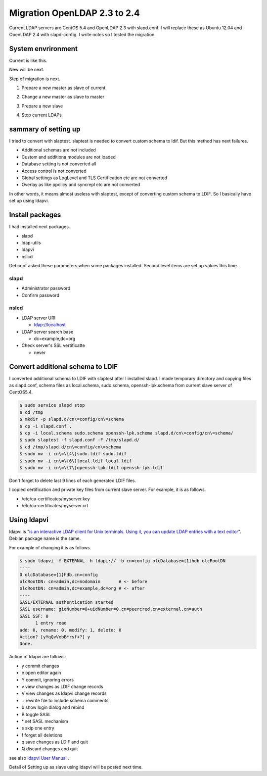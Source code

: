 Migration OpenLDAP 2.3 to 2.4
=============================

Current LDAP servers are CentOS 5.4 and OpenLDAP 2.3 with slapd.conf. I will replace these as Ubuntu 12.04 and OpenLDAP 2.4 with slapd-config. I write notes so I tested the migration.

System envrironment
-------------------

Current is like this.

.. blockdiag::

   blockdiag {
   master_c [label = "master \n\nOpenLDAP 2.3 \nslapd.conf \nCentOS 5.4", width = 180, height = 80];
   slave_c [label = "slave \n\nOpenLDAP 2.3 \nslapd.conf \nCentOS 5.4", width = 180, height = 80];
   master_c -> slave_c;
   }

New will be next.

.. blockdiag::

   blockdiag {
   master_u [label = "master \n\nOpenLDAP 2.4 \nslapd-config \nUbuntu 12.04", width = 180, height = 80];	   
   slave_u [label = "slave \n\nOpenLDAP 2.4 \nslapd-config \nUbuntu 12.04", width = 180, height = 80];
   master_u -> slave_u;
   }

Step of migration is next.

1. Prepare a new master as slave of current

.. blockdiag::

   blockdiag {
   masterc [label = "master \n\nOpenLDAP 2.3 \nslapd.conf \nCentOS 5.4", width = 180, height = 80];
   slavec [label = "slave \n\nOpenLDAP 2.3 \nslapd.conf \nCentOS 5.4", width = 180, height = 80];
   slaveu [label = "slave \n\nOpenLDAP 2.4 \nslapd-config \nUbuntu 12.04", width = 180, height = 80];
   masterc -> slavec;
   masterc -> slaveu;
   }

2. Change a new master as slave to master
   
.. blockdiag::

   blockdiag {
   masterc [label = "master \n\nOpenLDAP 2.3 \nslapd.conf \nCentOS 5.4", width = 180, height = 80];
   slavec [label = "slave \n\nOpenLDAP 2.3 \nslapd.conf \nCentOS 5.4", width = 180, height = 80];
   masteru [label = "master \n\nOpenLDAP 2.4 \nslapd-config \nUbuntu 12.04", width = 180, height = 80];
   masterc -> slavec;
   masteru -> masteru [label = "change master"];
   }

3. Prepare a new slave
   
.. blockdiag::

   blockdiag {
   masterc [label = "master \n\nOpenLDAP 2.3 \nslapd.conf \nCentOS 5.4", width = 180, height = 80];
   slavec [label = "slave \n\nOpenLDAP 2.3 \nslapd.conf \nCentOS 5.4", width = 180, height = 80];
   masteru [label = "master \n\nOpenLDAP 2.4 \nslapd-config \nUbuntu 12.04", width = 180, height = 80];
   slaveu [label = "slave \n\nOpenLDAP 2.4 \nslapd-config \nUbuntu 12.04", width = 180, height = 80];
   masterc -> slavec;
   masteru -> slaveu;
   }

4. Stop current LDAPs

.. blockdiag::

   blockdiag {
   masteru [label = "master \n\nOpenLDAP 2.4 \nslapd-config \nUbuntu 12.04", width = 180, height = 80];
   slaveu [label = "slave \n\nOpenLDAP 2.4 \nslapd-config \nUbuntu 12.04", width = 180, height = 80];
   masteru -> slaveu;
   }

sammary of setting up
---------------------

I tried to convert with slaptest. slaptest is needed to convert custom schema to ldif. But this method has next failures.

* Additional schemas are not included
* Custom and additiona modules are not loaded
* Database setting is not converted all
* Access control is not converted
* Global settings as LogLevel and TLS Certification etc are not converted
* Overlay as like ppolicy and syncrepl etc are not converted

In other words, it means almost useless with slaptest, except of converting custom schema to LDIF. So I basically have set up using ldapvi.

Install packages
----------------

I had installed next packages.

* slapd
* ldap-utils
* ldapvi
* nslcd

Debconf asked these parameters when some packages installed. Second level items are set up values this time.

slapd
^^^^^

* Administrator password
* Confirm password

nslcd
^^^^^

* LDAP server URI

  * ldap://localhost

* LDAP server search base

  * dc=example,dc=org

* Check server's SSL vertificatte

  * never

Convert additional schema to LDIF
---------------------------------

I converted additional schema to LDIF with slaptest after I installed slapd. I made temporary directory and copying files as slapd.conf, schema files as local.schema, sudo.schema, openssh-lpk.schema from current slave server of CentOS5.4.

.. code-block:: bash

   $ sudo service slapd stop
   $ cd /tmp
   $ mkdir -p slapd.d/cn\=config/cn\=schema
   $ cp -i slapd.conf .
   $ cp -i local.schema sudo.schema openssh-lpk.schema slapd.d/cn\=config/cn\=schema/
   $ sudo slaptest -f slapd.conf -F /tmp/slapd.d/
   $ cd /tmp/slapd.d/cn\=config/cn\=schema
   $ sudo mv -i cn\=\{4\}sudo.ldif sudo.ldif
   $ sudo mv -i cn\=\{6\}local.ldif local.ldif
   $ sudo mv -i cn\=\{7\}openssh-lpk.ldif openssh-lpk.ldif

Don't forget to delete last 9 lines of each generated LDIF files.

I copied certification and private key files from current slave server. For example, it is as follows.

* /etc/ca-certificates/myserver.key
* /etc/ca-certificates/myserver.crt

Using ldapvi
------------

ldapvi is "`is an interactive LDAP client for Unix terminals. Using it, you can update LDAP entries with a text editor <http://www.lichteblau.com/ldapvi/manual/>`_". Debian package name is the same.

For example of changing it is as follows.

.. code-block:: bash

   $ sudo ldapvi -Y EXTERNAL -h ldapi:// -b cn=config olcDatabase={1}hdb olcRootDN
   ----
   0 olcDatabase={1}hdb,cn=config
   olcRootDN: cn=admin,dc=nodomain       # <- before
   olcRootDN: cn=admin,dc=example,dc=org # <- after
   ----
   SASL/EXTERNAL authentication started
   SASL username: gidNumber=0+uidNumber=0,cn=peercred,cn=external,cn=auth
   SASL SSF: 0
         1 entry read
   add: 0, rename: 0, modify: 1, delete: 0
   Action? [yYqQvVebB*rsf+?] y
   Done.


Action of ldapvi are follows:

* y commit changes
* e open editor again
* Y commit, ignoring errors
* v view changes as LDIF change records
* V view changes as ldapvi change records
* \+ rewrite file to include schema comments
* b show login dialog and rebind
* B toggle SASL
* \* set SASL mechanism
* s skip one entry
* f forget all deletions
* q save changes as LDIF and quit
* Q discard changes and quit

see also `ldapvi User Manual <http://www.lichteblau.com/ldapvi/manual/>`_ .

Detail of Setting up as slave using ldapvi will be posted next time.

.. author:: default
.. categories:: Ops
.. tags:: OpenLDAP,Ubuntu,ldapvi
.. comments::
